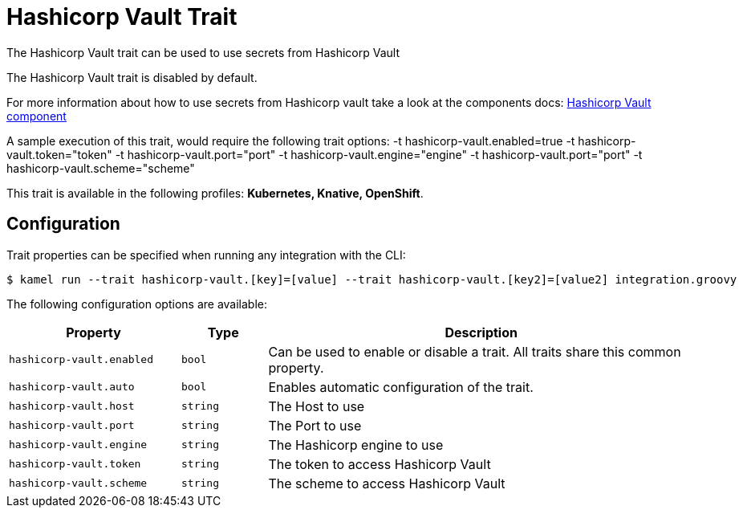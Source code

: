 = Hashicorp Vault Trait

// Start of autogenerated code - DO NOT EDIT! (description)
The Hashicorp Vault trait can be used to use secrets from Hashicorp Vault

The Hashicorp Vault trait is disabled by default.

For more information about how to use secrets from Hashicorp vault take a look at the components docs: xref:components::hashicorp-vault-component.adoc[Hashicorp Vault component]

A sample execution of this trait, would require
the following trait options:
-t hashicorp-vault.enabled=true -t hashicorp-vault.token="token" -t hashicorp-vault.port="port" -t hashicorp-vault.engine="engine" -t hashicorp-vault.port="port" -t hashicorp-vault.scheme="scheme"


This trait is available in the following profiles: **Kubernetes, Knative, OpenShift**.

// End of autogenerated code - DO NOT EDIT! (description)
// Start of autogenerated code - DO NOT EDIT! (configuration)
== Configuration

Trait properties can be specified when running any integration with the CLI:
[source,console]
----
$ kamel run --trait hashicorp-vault.[key]=[value] --trait hashicorp-vault.[key2]=[value2] integration.groovy
----
The following configuration options are available:

[cols="2m,1m,5a"]
|===
|Property | Type | Description

| hashicorp-vault.enabled
| bool
| Can be used to enable or disable a trait. All traits share this common property.

| hashicorp-vault.auto
| bool
| Enables automatic configuration of the trait.

| hashicorp-vault.host
| string
| The Host to use

| hashicorp-vault.port
| string
| The Port to use

| hashicorp-vault.engine
| string
| The Hashicorp engine to use

| hashicorp-vault.token
| string
| The token to access Hashicorp Vault

| hashicorp-vault.scheme
| string
| The scheme to access Hashicorp Vault

|===

// End of autogenerated code - DO NOT EDIT! (configuration)
